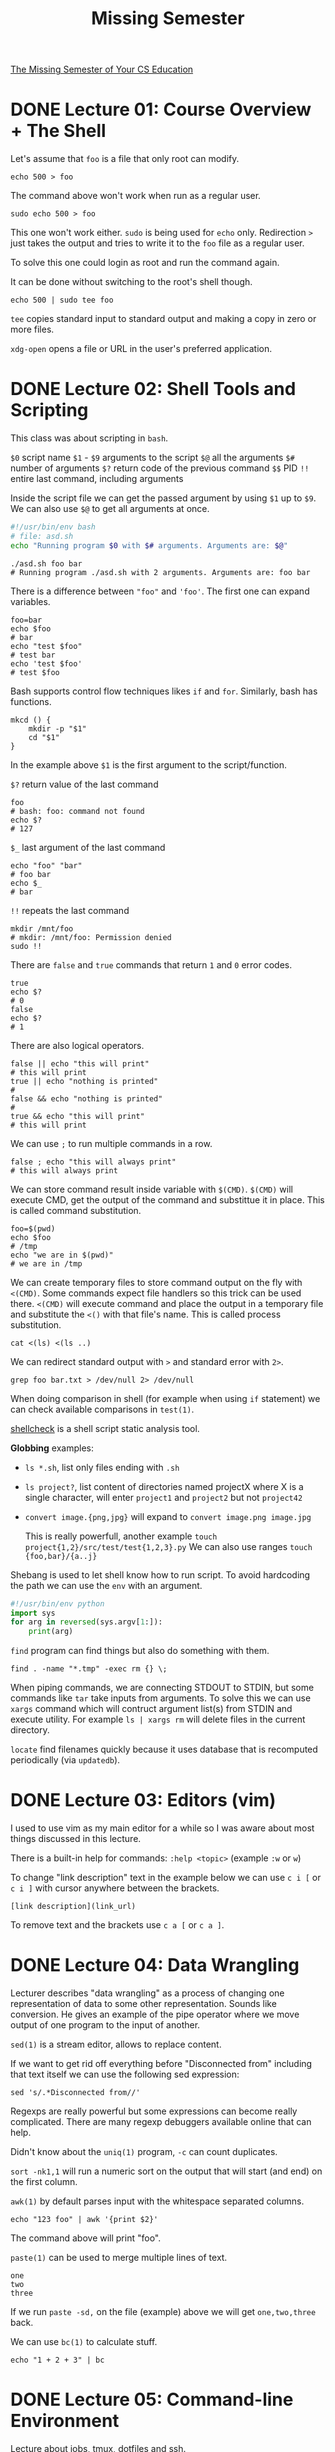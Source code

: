 #+TITLE: Missing Semester
#+STARTUP: overview

[[https://missing.csail.mit.edu][The Missing Semester of Your CS Education]]

* DONE Lecture 01: Course Overview + The Shell

Let's assume that =foo= is a file that only root can modify.

#+begin_src shell
  echo 500 > foo
#+end_src

The command above won't work when run as a regular user.

#+begin_src shell
  sudo echo 500 > foo
#+end_src

This one won't work either. =sudo= is being used for =echo= only.
Redirection =>= just takes the output and tries to write it to the =foo= file as a regular user.

To solve this one could login as root and run the command again.

It can be done without switching to the root's shell though.

#+begin_src shell
  echo 500 | sudo tee foo
#+end_src

=tee= copies standard input to standard output and making a copy in zero or more files.

=xdg-open= opens a file or URL in the user's preferred application.

* DONE Lecture 02: Shell Tools and Scripting

This class was about scripting in =bash=.

=$0= script name
=$1= - =$9= arguments to the script
=$@= all the arguments
=$#= number of arguments
=$?= return code of the previous command
=$$= PID
=!!= entire last command, including arguments

Inside the script file we can get the passed argument by using =$1= up to =$9=.
We can also use =$@= to get all arguments at once.

#+begin_src bash
  #!/usr/bin/env bash
  # file: asd.sh
  echo "Running program $0 with $# arguments. Arguments are: $@"
#+end_src

#+begin_src shell
  ./asd.sh foo bar
  # Running program ./asd.sh with 2 arguments. Arguments are: foo bar
#+end_src

There is a difference between ="foo"= and ='foo'=. The first one can expand variables.

#+begin_src shell
  foo=bar
  echo $foo
  # bar
  echo "test $foo"
  # test bar
  echo 'test $foo'
  # test $foo
#+end_src

Bash supports control flow techniques likes =if= and =for=. Similarly, bash has functions.

#+begin_src shell
  mkcd () {
      mkdir -p "$1"
      cd "$1"
  }
#+end_src

In the example above =$1= is the first argument to the script/function.

=$?= return value of the last command

#+begin_src shell
  foo
  # bash: foo: command not found
  echo $?
  # 127
#+end_src

=$_= last argument of the last command

#+begin_src shell
  echo "foo" "bar"
  # foo bar
  echo $_
  # bar
#+end_src

=!!= repeats the last command

#+begin_src shell
  mkdir /mnt/foo
  # mkdir: /mnt/foo: Permission denied
  sudo !!
#+end_src

There are =false= and =true= commands that return =1= and =0= error codes.

#+begin_src shell
  true
  echo $?
  # 0
  false
  echo $?
  # 1
#+end_src

There are also logical operators.

#+begin_src shell
  false || echo "this will print"
  # this will print
  true || echo "nothing is printed"
  #
  false && echo "nothing is printed"
  #
  true && echo "this will print"
  # this will print
#+end_src

We can use =;= to run multiple commands in a row.

#+begin_src shell
  false ; echo "this will always print"
  # this will always print
#+end_src

We can store command result inside variable with =$(CMD)=.
=$(CMD)= will execute CMD, get the output of the command and substittue it in place.
This is called command substitution.

#+begin_src shell
  foo=$(pwd)
  echo $foo
  # /tmp
  echo "we are in $(pwd)"
  # we are in /tmp
#+end_src

We can create temporary files to store command output on the fly with =<(CMD)=.
Some commands expect file handlers so this trick can be used there.
=<(CMD)= will execute command and place the output in a temporary file and substitute the =<()= with that file's name.
This is called process substitution.

#+begin_src shell
  cat <(ls) <(ls ..)
#+end_src

We can redirect standard output with =>= and standard error with =2>=.

#+begin_src shell
  grep foo bar.txt > /dev/null 2> /dev/null
#+end_src

When doing comparison in shell (for example when using =if= statement) we can check available comparisons in =test(1)=.

[[https://github.com/koalaman/shellcheck][shellcheck]] is a shell script static analysis tool.

*Globbing* examples:
- =ls *.sh=, list only files ending with =.sh=
- =ls project?=, list content of directories named projectX where X is a single character, will enter =project1= and =project2= but not =project42=
- =convert image.{png,jpg}= will expand to =convert image.png image.jpg=

  This is really powerfull, another example =touch project{1,2}/src/test/test{1,2,3}.py=
  We can also use ranges =touch {foo,bar}/{a..j}=

Shebang is used to let shell know how to run script. To avoid hardcoding the path we can use the =env= with an argument.
#+begin_src python
  #!/usr/bin/env python
  import sys
  for arg in reversed(sys.argv[1:]):
      print(arg)
#+end_src

=find= program can find things but also do something with them.
#+begin_src shell
  find . -name "*.tmp" -exec rm {} \;
#+end_src

When piping commands, we are connecting STDOUT to STDIN, but some commands like =tar= take inputs from arguments.
To solve this we can use =xargs= command which will contruct argument list(s) from STDIN and execute utility. For example =ls | xargs rm= will delete files in the current directory.

=locate= find filenames quickly because it uses database that is recomputed periodically (via =updatedb=).

* DONE Lecture 03: Editors (vim)

I used to use vim as my main editor for a while so I was aware about most things discussed in this lecture.

There is a built-in help for commands: =:help <topic>= (example =:w= or =w=)

To change "link description" text in the example below we can use =c i [= or =c i ]= with cursor anywhere between the brackets.

#+begin_example
  [link description](link_url)
#+end_example

To remove text and the brackets use =c a [= or =c a ]=.

* DONE Lecture 04: Data Wrangling

Lecturer describes "data wrangling" as a process of changing one representation of data to some other representation. Sounds like conversion.
He gives an example of the pipe operator where we move output of one program to the input of another.

=sed(1)= is a stream editor, allows to replace content.

If we want to get rid off everything before "Disconnected from" including that text itself we can use the following sed expression:

#+begin_src shell
  sed 's/.*Disconnected from//'
#+end_src

Regexps are really powerful but some expressions can become really complicated. There are many regexp debuggers available online that can help.

Didn't know about the =uniq(1)= program, =-c= can count duplicates.

=sort -nk1,1= will run a numeric sort on the output that will start (and end) on the first column.

=awk(1)= by default parses input with the whitespace separated columns.

#+begin_src shell
  echo "123 foo" | awk '{print $2}'
#+end_src

The command above will print "foo".

=paste(1)= can be used to merge multiple lines of text.

#+begin_example
  one
  two
  three
#+end_example

If we run =paste -sd,= on the file (example) above we will get =one,two,three= back.

We can use =bc(1)= to calculate stuff.

#+begin_src shell
  echo "1 + 2 + 3" | bc
#+end_src

* DONE Lecture 05: Command-line Environment

Lecture about jobs, tmux, dotfiles and ssh.

=Ctrl-C= - SIGINT
=Ctrl-\= - SIGQUIT
=Ctrl-Z= - suspend

#+begin_src shell
  sleep 1000 &
  jobs
  bg %1
  kill -STOP %1
  jobs
  bg %1
  jobs
  kill -KILL %1
#+end_src

=ssh-copy-id= can be used to copy public key to the remote machine

* DONE Lecture 06: Version Control (git)

The following command provide contents or details of given object.

#+begin_src shell
  git cat-file -p <hash>
#+end_src

Nice defaults for the log.

#+begin_src shell
  git log --all --graph --decorate --oneline
#+end_src

If there are conflicts during the merge we can use =git mergetool=.
Remember to =git add= the file(s) once again after resolving conflicts and then =git merge --continue=.

We can specify relation between local and remote branches. This is used to stop repeating =git push origin main:main=.

#+begin_src shell
  git push origin main:main
  git branch --set-upstream-to=origin/main
  git branch -vv
  git push
#+end_src

=git clone --shallow=, useful for gigantic repos, do not clone the whole history
=git add -p=, select which changes to include (file content)

* DONE Lecture 07: Debugging and Profiling

** Logging

=lnav= - log file navigator
=journalctl= - interact with the journal logs (systemd)
=logger(1)= - make entries in the system log
=log show --last 1m=

** Debugging

All examples were made for python.

Python debugger: =python -m ipdb script.py=

To trace syscalls use =strace=.

#+begin_src shell
  sudo strace ls -l > /dev/null
  sudo strace -e lstat ls -l > /dev/null
#+end_src

=pyflakes= and =mypy= are examples of static analysis tools for python.

** Profiling

=time(1)= can be used with another command/program to measure execution time.
There is real time, user time and system time.

#+begin_src shell
  time curl cht.sh/tar
#+end_src

There are tracing and sampling profilers.
Tracing execute with the code and trace the execution.
Sampling on the other hand halt the program and analyse the stacktrace then resume and repeat at some frequency.

Python CPU profiler: =python -m cProfile -s tottime script.py=
Python MEM profiler: =python -m memory_profiler script.py=

There are also line profilers, for example: =kernprof -l -v script.py=

#+begin_src shell
  sudo perf stat stress -c 1
  sudo perf report
#+end_src

Flame graphs and call graphs can be useful to visualize data.

=ncdu= - NCurses Disk Usage
=lsof= - list open files

[[https://github.com/sharkdp/hyperfine][hyperfine]] is a command-line benchmarking tool.

* DONE Lecture 08: Metaprogramming

Explanation of build systems with =make(1)= demo.

#+begin_src makefile
  paper.pdf: paper.tex plot-data.png
	  pdflatex paper.tex

  plot-%.png: %.dat plot.py
	  ./plot.py -i $*.dat -o $@
#+end_src

=$*= will be replaced with whatever =%= is
=$@= will be replaced with the target expansion (=plot-%.png=)

Versioning explanation. I personally like [[https://semver.org/][Semantic Versioning]] (it's also mentioned in the lecture), =major.minor.patch=.

Continuous Integration and different test types (unit, integration, regression, mocking) explanation.

* DONE Lecture 09: Security and Cryptography

Lecture starts with explanation of entropy and examples of different passwords. Entropy is basically =log2(number of possibilities)=.
For coin flip it's =log2(2)= which is =1 bit= of entropy. For dice roll it's =log2(6)= which is around =2.6 bits= of entropy.

** Hash Functions

Next hash functions are being discussed and SHA-1 (Secure Hash Algorithm 1) is being demonstrated. It produces a 160-bit (20-bytes) hash value typically displayed as 40 hex digits.

#+begin_src shell
  printf 'hello' | sha1sum
#+end_src

Hash result might be used to verify if downloaded file is the original one. We can also play "head or tails" by giving hashes and then giving the original numbers.

There are also Key Derivation Functions (KDFs) that are similar to hash functions but have additional property - they are slow.
The reason is that if someone has access to the database of hashed passwords, we want to have these passwords protected against brute-force attack.

An example is PBKDF2 (Password-Based Key Derivation Function 2).

** Symmetric Key Cryptography

"API":
- =keygen()= -> key
- =encrypt(plaintext, key)= -> ciphertext
- =decrypt(ciphertext, key)= -> plaintext

It would be hard to remember the key generated by the =keygen=. To avoid this we can combine KDF and Symmetric Key Cryptography to encrypt and decrypt data.

#+begin_example
passphrase -> KDF -> key \
			  -> encrypt -> cipher
	       plaintext /
#+end_example

#+begin_src shell
  # encrypt
  openssl aes-256-cbc -salt -in README.org -out README.enc.org
  # decrypt
  openssl aes-256-cbc -d -in README.enc.org -out README.dec.org
#+end_src

The example above will ask for password to generate key to encrypt the file.

=-salt= is a randomized value (not secret) appended to the password when calculating hash value, =hash(password + salt)=.
This is being done to protect against rainbow tables - precomputed tables that store hashes for common passwords.
Thanks to =-salt= the same password on different sites will have different hash values.

** Asymmetric Key Cryptography

"API":
- =keygen()= -> (public key, private key)
- =encrypt(plaintext, public key)= -> ciphertext
- =decrypt(ciphertext, private key)= -> plaintext
- =sign(message, private key)= -> signature
- =verify(message, signature, public key)= -> checks if signed with the correct key

How to share your public key?
- exchange in person
- web of trust (if B has verified public key of C and you trust B then you assume public key of C is valid)
- keybase.io (social proof)

** Hybrid Encryption

Symmetric encryption is fast, asymmetric is slow. If we want to send a lot of data we can use hybrid approach:
1. generate symmetric key =sym_k=
2. use =sym_k= to encrypt the message =m= symmetrically and get =sym_enc_m=
3. use public key =pub_k= to to encrypt =sym_k= asymmetrically and get =asym_enc_sym_k=
4. send =sym_enc_m= (big data, fast encryption) and =asym_enc_sym_k= (small data, slow encryption)
5. receiver uses it's private key to decrypt =asym_enc_sym_k=, gets =sym_k= and uses it to decrypt =sym_enc_m=

* TODO Lecture 10: Potpourri

** Keyboard Remapping

It's possible to attach an action to specific key, for example opening a terminal or new browser window.
Some software can even distinct single press from hold, for example press caps lock will send escape signal but holding it will send control.

** Daemons

Daemon is basically a background process, e.g. =sshd= or =systemd=.
We can run =systemctl status= to list currently running daemons.

* TODO Lecture 11: Q&A
